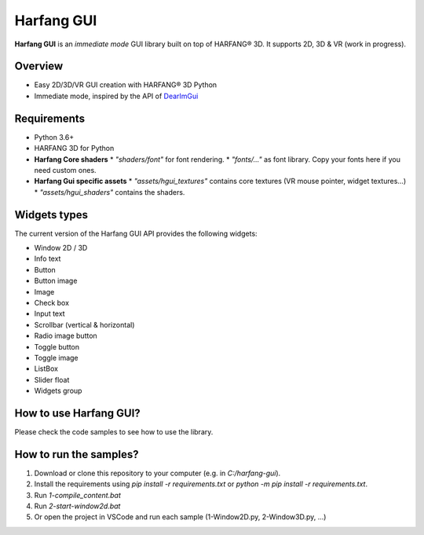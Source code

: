 ======================
Harfang GUI
======================

**Harfang GUI** is an *immediate mode* GUI library built on top of HARFANG® 3D.
It supports 2D, 3D & VR (work in progress).  

.. image:: screenshots/gui.png
   :alt: hgui

Overview
**********

* Easy 2D/3D/VR GUI creation with HARFANG® 3D Python
* Immediate mode, inspired by the API of `DearImGui <https://github.com/ocornut/imgui>`_

Requirements
**************

* Python 3.6+
* HARFANG 3D for Python
* **Harfang Core shaders**
  * `"shaders/font"` for font rendering.  
  * `"fonts/..."` as font library. Copy your fonts here if you need custom ones.
* **Harfang Gui specific assets**  
  * `"assets/hgui_textures"` contains core textures (VR mouse pointer, widget textures...)  
  * `"assets/hgui_shaders"` contains the shaders.  

Widgets types
***************

The current version of the Harfang GUI API provides the following widgets:

- Window 2D / 3D  
- Info text  
- Button  
- Button image  
- Image  
- Check box  
- Input text  
- Scrollbar (vertical & horizontal)  
- Radio image button
- Toggle button
- Toggle image
- ListBox
- Slider float
- Widgets group

How to use Harfang GUI?
*************************

Please check the code samples to see how to use the library.

How to run the samples?
*************************

1. Download or clone this repository to your computer (e.g. in `C:/harfang-gui`).
2. Install the requirements using `pip install -r requirements.txt` or `python -m pip install -r requirements.txt`.
3. Run `1-compile_content.bat`
4. Run `2-start-window2d.bat`
5. Or open the project in VSCode and run each sample (1-Window2D.py, 2-Window3D.py, ...)
